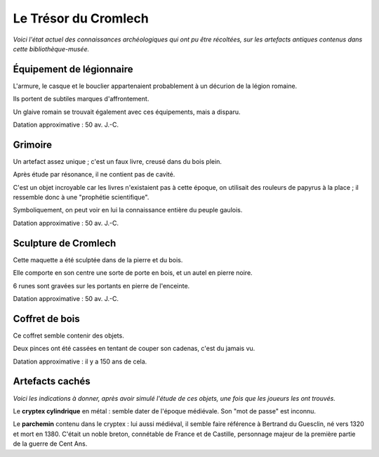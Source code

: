 Le Trésor du Cromlech
#########################

*Voici l'état actuel des connaissances archéologiques qui ont pu être récoltées, sur les artefacts antiques contenus dans cette bibliothèque-musée.*

Équipement de légionnaire
----------------------------

L'armure, le casque et le bouclier appartenaient probablement à un décurion de la légion romaine.

Ils portent de subtiles marques d'affrontement.

Un glaive romain se trouvait également avec ces équipements, mais a disparu.

Datation approximative : 50 av. J.-C.

Grimoire
------------------

Un artefact assez unique ; c'est un faux livre, creusé dans du bois plein.

Après étude par résonance, il ne contient pas de cavité.

C'est un objet incroyable car les livres n'existaient pas à cette époque, on utilisait des rouleurs de papyrus à la place ; il ressemble donc à une "prophétie scientifique".

Symboliquement, on peut voir en lui la connaissance entière du peuple gaulois.

Datation approximative : 50 av. J.-C.

Sculpture de Cromlech
------------------------

Cette maquette a été sculptée dans de la pierre et du bois.

Elle comporte en son centre une sorte de porte en bois, et un autel en pierre noire.

6 runes sont gravées sur les portants en pierre de l'enceinte.

Datation approximative : 50 av. J.-C.

Coffret de bois
------------------------

Ce coffret semble contenir des objets.

Deux pinces ont été cassées en tentant de couper son cadenas, c'est du jamais vu.

Datation approximative : il y a 150 ans de cela.


Artefacts cachés
--------------------

*Voici les indications à donner, après avoir simulé l'étude de ces objets, une fois que les joueurs les ont trouvés.*

Le **cryptex cylindrique** en métal : semble dater de l'époque médiévale. Son "mot de passe" est inconnu.

Le **parchemin** contenu dans le cryptex : lui aussi médiéval, il semble faire référence à Bertrand du Guesclin, né vers 1320 et mort en 1380. C'était un noble breton, connétable de France et de Castille, personnage majeur de la première partie de la guerre de Cent Ans.

